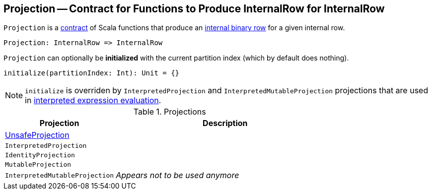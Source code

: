 == [[Projection]] Projection -- Contract for Functions to Produce InternalRow for InternalRow

`Projection` is a <<contract, contract>> of Scala functions that produce an link:spark-sql-InternalRow.adoc[internal binary row] for a given internal row.

[source, scala]
----
Projection: InternalRow => InternalRow
----

[[initialize]]
`Projection` can optionally be *initialized* with the current partition index (which by default does nothing).

[source, scala]
----
initialize(partitionIndex: Int): Unit = {}
----

NOTE: `initialize` is overriden by `InterpretedProjection` and `InterpretedMutableProjection` projections that are used in link:spark-sql-Expression.adoc#eval[interpreted expression evaluation].

[[implementations]]
.Projections
[cols="1,2",options="header",width="100%"]
|===
| Projection
| Description

| [[UnsafeProjection]] link:spark-sql-UnsafeProjection.adoc[UnsafeProjection]
|

| [[InterpretedProjection]] `InterpretedProjection`
|

| [[IdentityProjection]] `IdentityProjection`
|

| [[MutableProjection]] `MutableProjection`
|

| [[InterpretedMutableProjection]] `InterpretedMutableProjection`
| _Appears not to be used anymore_
|===
